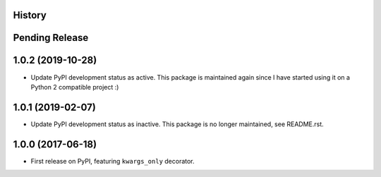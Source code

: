 .. :changelog:

History
-------

Pending Release
---------------

.. Insert new release notes below this line

1.0.2 (2019-10-28)
------------------

* Update PyPI development status as active. This package is maintained again
  since I have started using it on a Python 2 compatible project :)

1.0.1 (2019-02-07)
------------------

* Update PyPI development status as inactive. This package is no longer
  maintained, see README.rst.

1.0.0 (2017-06-18)
------------------

* First release on PyPI, featuring ``kwargs_only`` decorator.
